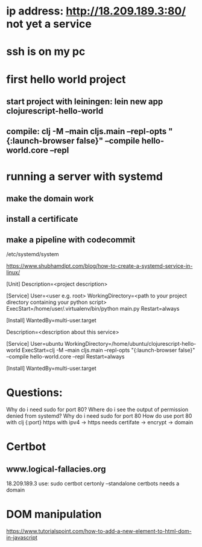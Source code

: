 

* ip address: http://18.209.189.3:80/ not yet a service
* ssh is on my pc
* first hello world project
** start project with leiningen: lein new app clojurescript-hello-world
** compile: clj -M --main cljs.main --repl-opts "{:launch-browser false}" --compile hello-world.core --repl
* running a server with systemd
** make the domain work
** install a certificate
** make a pipeline with codecommit




/etc/systemd/system

https://www.shubhamdipt.com/blog/how-to-create-a-systemd-service-in-linux/

[Unit]
Description=<project description>

[Service]
User=<user e.g. root>
WorkingDirectory=<path to your project directory containing your python script>
ExecStart=/home/user/.virtualenv/bin/python main.py
Restart=always
# replace /home/user/.virtualenv/bin/python with your virtualenv and main.py with your script

[Install]
WantedBy=multi-user.target

Description=<description about this service>

[Service]
User=ubuntu
WorkingDirectory=/home/ubuntu/clojurescript-hello-world
ExecStart=clj -M --main cljs.main --repl-opts "{:launch-browser false}" --compile hello-world.core --repl
Restart=always

[Install]
WantedBy=multi-user.target



* Questions:
Why do i need sudo for port 80?
Where do i see the output of permission denied from systemd?
Why do i need sudo for port 80
How do use port 80 with clj {:port}
https with ipv4 -> https needs certifate -> encrypt -> domain

* Certbot
** www.logical-fallacies.org
18.209.189.3
use: sudo certbot certonly --standalone
certbots needs a domain

* DOM manipulation
https://www.tutorialspoint.com/how-to-add-a-new-element-to-html-dom-in-javascript
